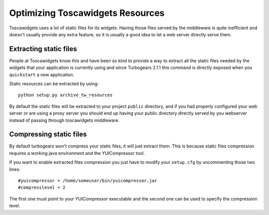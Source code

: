 .. _optimize-twresources:

Optimizing Toscawidgets Resources
=====================================

Toscawidgets uses a lot of static files for its widgets. 
Having those files served by the middleware is quite inefficient and doesn't usually provide 
any extra feature, so it is usually a good idea to let a web server directly serve them.

Extracting static files
------------------------

People at Toscawidgets know this and have been so kind to provide a way to extract all the
static files needed by the widgets that your application is currently using and since
Turbogears 2.1.1 this command is directly exposed when you ``quickstart`` a new application.

Static resources can be extracted by using::

    python setup.py archive_tw_resources

By default the static files will be extracted to your project ``public`` directory, and if you
had properly configured your web server or are using a proxy server you should end up
having your public directory directly served by you webserver instead of passing through 
toscawidgets middleware.

Compressing static files
-------------------------

By default turbogears won't compress your static files, it will just extract them.
This is because static files compression requires a working java environment and the
YUICompressor tool.

If you want to enable extracted files compression you just have to modify your ``setup.cfg``
by uncommenting those two lines::

	#yuicompressor = /home/someuser/bin/yuicompressor.jar
	#compresslevel = 2

The first one must point to your YUICompressor executable and the second one can be used
to specify the compression level.
